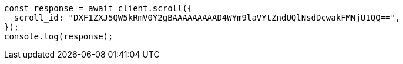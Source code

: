 // This file is autogenerated, DO NOT EDIT
// Use `node scripts/generate-docs-examples.js` to generate the docs examples

[source, js]
----
const response = await client.scroll({
  scroll_id: "DXF1ZXJ5QW5kRmV0Y2gBAAAAAAAAAD4WYm9laVYtZndUQlNsdDcwakFMNjU1QQ==",
});
console.log(response);
----
